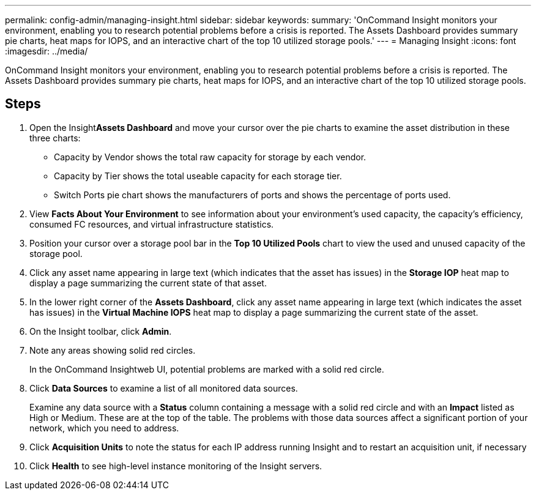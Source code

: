 ---
permalink: config-admin/managing-insight.html
sidebar: sidebar
keywords: 
summary: 'OnCommand Insight monitors your environment, enabling you to research potential problems before a crisis is reported. The Assets Dashboard provides summary pie charts, heat maps for IOPS, and an interactive chart of the top 10 utilized storage pools.'
---
= Managing Insight
:icons: font
:imagesdir: ../media/

[.lead]
OnCommand Insight monitors your environment, enabling you to research potential problems before a crisis is reported. The Assets Dashboard provides summary pie charts, heat maps for IOPS, and an interactive chart of the top 10 utilized storage pools.

== Steps

. Open the Insight**Assets Dashboard** and move your cursor over the pie charts to examine the asset distribution in these three charts:
 ** Capacity by Vendor shows the total raw capacity for storage by each vendor.
 ** Capacity by Tier shows the total useable capacity for each storage tier.
 ** Switch Ports pie chart shows the manufacturers of ports and shows the percentage of ports used.
. View *Facts About Your Environment* to see information about your environment's used capacity, the capacity's efficiency, consumed FC resources, and virtual infrastructure statistics.
. Position your cursor over a storage pool bar in the *Top 10 Utilized Pools* chart to view the used and unused capacity of the storage pool.
. Click any asset name appearing in large text (which indicates that the asset has issues) in the *Storage IOP* heat map to display a page summarizing the current state of that asset.
. In the lower right corner of the *Assets Dashboard*, click any asset name appearing in large text (which indicates the asset has issues) in the *Virtual Machine IOPS* heat map to display a page summarizing the current state of the asset.
. On the Insight toolbar, click *Admin*.
. Note any areas showing solid red circles.
+
In the OnCommand Insightweb UI, potential problems are marked with a solid red circle.

. Click *Data Sources* to examine a list of all monitored data sources.
+
Examine any data source with a *Status* column containing a message with a solid red circle and with an *Impact* listed as High or Medium. These are at the top of the table. The problems with those data sources affect a significant portion of your network, which you need to address.

. Click *Acquisition Units* to note the status for each IP address running Insight and to restart an acquisition unit, if necessary
. Click *Health* to see high-level instance monitoring of the Insight servers.

